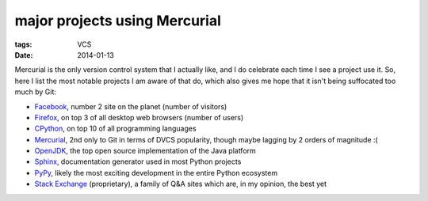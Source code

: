 major projects using Mercurial
==============================

:tags: VCS
:date: 2014-01-13



Mercurial is the only version control system that I actually like, and
I do celebrate each time I see a project use it. So, here I list the
most notable projects I am aware of that do, which also gives me hope
that it isn't being suffocated too much by Git:

* Facebook__, number 2 site on the planet (number of visitors)

* Firefox__, on top 3 of all desktop web browsers (number of users)

* CPython__, on top 10 of all programming languages

* Mercurial__, 2nd only to Git in terms of DVCS popularity, though
  maybe lagging by 2 orders of magnitude :(

* OpenJDK__, the top open source implementation of the Java platform

* Sphinx__, documentation generator used in most Python projects

* PyPy__, likely the most exciting development in the entire Python
  ecosystem

* `Stack Exchange`__ (proprietary), a family of Q&A sites which are,
  in my opinion, the best yet


__ https://code.facebook.com/posts/218678814984400/scaling-mercurial-at-facebook
__ http://hg.mozilla.org/mozilla-central
__ http://hg.python.org/cpython
__ http://selenic.com/hg
__ http://hg.openjdk.java.net
__ https://bitbucket.org/birkenfeld/sphinx
__ https://bitbucket.org/pypy/pypy
__ http://stackexchange.com
